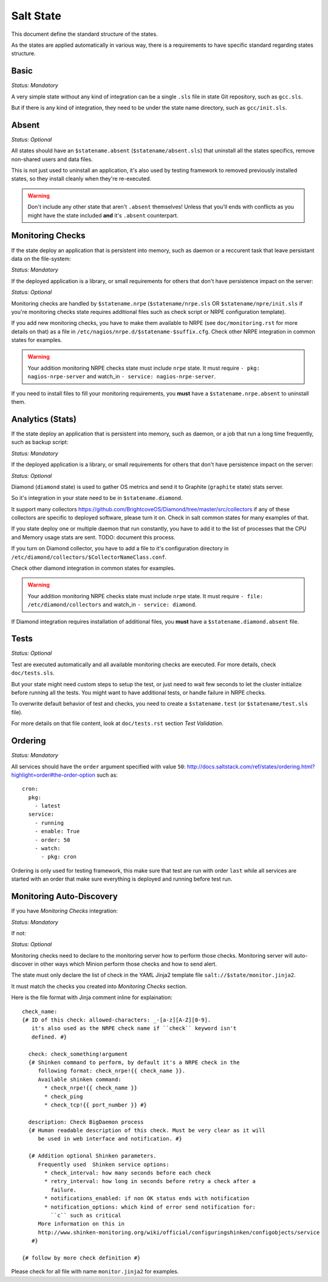 .. Copyright (c) 2013, Bruno Clermont
.. All rights reserved.
..
.. Redistribution and use in source and binary forms, with or without
.. modification, are permitted provided that the following conditions are met:
..
..     * Redistributions of source code must retain the above copyright notice,
..       this list of conditions and the following disclaimer.
..     * Redistributions in binary form must reproduce the above copyright
..       notice, this list of conditions and the following disclaimer in the
..       documentation and/or other materials provided with the distribution.
..
.. Neither the name of Bruno Clermont nor the names of its contributors may be used
.. to endorse or promote products derived from this software without specific
.. prior written permission.
..
.. THIS SOFTWARE IS PROVIDED BY THE COPYRIGHT HOLDERS AND CONTRIBUTORS "AS IS"
.. AND ANY EXPRESS OR IMPLIED WARRANTIES, INCLUDING, BUT NOT LIMITED TO,
.. THE IMPLIED WARRANTIES OF MERCHANTABILITY AND FITNESS FOR A PARTICULAR
.. PURPOSE ARE DISCLAIMED. IN NO EVENT SHALL THE COPYRIGHT OWNER OR CONTRIBUTORS
.. BE LIABLE FOR ANY DIRECT, INDIRECT, INCIDENTAL, SPECIAL, EXEMPLARY, OR
.. CONSEQUENTIAL DAMAGES (INCLUDING, BUT NOT LIMITED TO, PROCUREMENT OF
.. SUBSTITUTE GOODS OR SERVICES; LOSS OF USE, DATA, OR PROFITS; OR BUSINESS
.. INTERRUPTION) HOWEVER CAUSED AND ON ANY THEORY OF LIABILITY, WHETHER IN
.. CONTRACT, STRICT LIABILITY, OR TORT (INCLUDING NEGLIGENCE OR OTHERWISE)
.. ARISING IN ANY WAY OUT OF THE USE OF THIS SOFTWARE, EVEN IF ADVISED OF THE
.. POSSIBILITY OF SUCH DAMAGE.

Salt State
==========

This document define the standard structure of the states.

As the states are applied automatically in various way, there is a requirements
to have specific standard regarding states structure.

Basic
-----

*Status: Mandatory*

A very simple state without any kind of integration can be a single ``.sls``
file in state Git repository, such as ``gcc.sls``.

But if there is any kind of integration, they need to be under the state name
directory, such as ``gcc/init.sls``.

Absent
------

*Status: Optional*

All states should have an ``$statename.absent`` (``$statename/absent.sls``) that
uninstall all the states specifics, remove non-shared users and data files.

This is not just used to uninstall an application, it's also used by testing
framework to removed previously installed states, so they install cleanly when
they're re-executed.

.. warning::

   Don't include any other state that aren't ``.absent`` themselves!
   Unless that you'll ends with conflicts as you might have the state included
   **and** it's ``.absent`` counterpart.

Monitoring Checks
-----------------

If the state deploy an application that is persistent into memory, such as
daemon or a reccurent task that leave persistant data on the file-system:

*Status: Mandatory*

If the deployed application is a library, or small requirements for others that
don't have persistence impact on the server:

*Status: Optional*

Monitoring checks are handled by ``$statename.nrpe`` (``$statename/nrpe.sls`` OR
``$statename/npre/init.sls`` if you're monitoring checks state requires
additional files such as check script or NRPE configuration template).

If you add new monitoring checks, you have to make them available to NRPE (see
``doc/monitoring.rst`` for more details on that) as a file in
``/etc/nagios/nrpe.d/$statename-$suffix.cfg``. Check other NRPE integration in
common states for examples.

.. warning::
   Your addition monitoring NRPE checks state must include ``nrpe`` state.
   It must require ``- pkg: nagios-nrpe-server`` and watch_in
   ``- service: nagios-nrpe-server``.

If you need to install files to fill your monitoring requirements, you **must**
have a ``$statename.nrpe.absent`` to uninstall them.

Analytics (Stats)
-----------------

If the state deploy an application that is persistent into memory, such as
daemon, or a job that run a long time frequently, such as backup script:

*Status: Mandatory*

If the deployed application is a library, or small requirements for others that
don't have persistence impact on the server:

*Status: Optional*

Diamond (``diamond`` state) is used to gather OS metrics and send it to Graphite
(``graphite`` state) stats server.

So it's integration in your state need to be in ``$statename.diamond``.

It support many collectors
https://github.com/BrightcoveOS/Diamond/tree/master/src/collectors
if any of these collectors are specific to deployed software, please turn it on.
Check in salt common states for many examples of that.

If you state deploy one or multiple daemon that run constantly, you have to add
it to the list of processes that the CPU and Memory usage stats are sent.
TODO: document this process.

If you turn on Diamond collector, you have to add a file to it's configuration
directory in ``/etc/diamond/collectors/$CollectorNameClass.conf``.

Check other diamond integration in common states for examples.

.. warning::
   Your addition monitoring NRPE checks state must include ``nrpe`` state.
   It must require ``- file: /etc/diamond/collectors`` and watch_in
   ``- service: diamond``.

If Diamond integration requires installation of additional files, you **must**
have a ``$statename.diamond.absent`` file.

Tests
-----

*Status: Optional*

Test are executed automatically and all available monitoring checks are
executed. For more details, check ``doc/tests.sls``.

But your state might need custom steps to setup the test, or just need to wait
few seconds to let the cluster initialize before running all the tests.
You might want to have additional tests, or handle failure in NRPE checks.

To overwrite default behavior of test and checks, you need to create a
``$statename.test`` (or ``$statename/test.sls`` file).

For more details on that file content, look at ``doc/tests.rst`` section
*Test Validation*.

Ordering
--------

*Status: Mandatory*

All services should have the ``order`` argument specified with value ``50``:
http://docs.saltstack.com/ref/states/ordering.html?highlight=order#the-order-option
such as::

  cron:
    pkg:
      - latest
    service:
      - running
      - enable: True
      - order: 50
      - watch:
        - pkg: cron

Ordering is only used for testing framework, this make sure that test are run
with order ``last`` while all services are started with an order that make sure
everything is deployed and running before test run.

Monitoring Auto-Discovery
-------------------------

If you have *Monitoring Checks* integration:

*Status: Mandatory*

If not:

*Status: Optional*

Monitoring checks need to declare to the monitoring server how to perform those
checks. Monitoring server will auto-discover in other ways which Minion perform
those checks and how to send alert.

The state must only declare the list of check in the YAML Jinja2 template file
``salt://$state/monitor.jinja2``.

It must match the checks you created into *Monitoring Checks* section.

Here is the file format with Jinja comment inline for explaination::

   check_name:
   {# ID of this check: allowed-characters: _-[a-z][A-Z][0-9].
      it's also used as the NRPE check name if ``check`` keyword isn't
      defined. #}

     check: check_something!argument
     {# Shinken command to perform, by default it's a NRPE check in the
        following format: check_nrpe!{{ check_name }}.
        Available shinken command:
          * check_nrpe!{{ check_name }}
          * check_ping
          * check_tcp!{{ port_number }} #}

     description: Check BigDaemon process
     {# Human readable description of this check. Must be very clear as it will
        be used in web interface and notification. #}

     {# Addition optional Shinken parameters.
        Frequently used  Shinken service options:
          * check_interval: how many seconds before each check
          * retry_interval: how long in seconds before retry a check after a
            failure.
          * notifications_enabled: if non OK status ends with notification
          * notification_options: which kind of error send notification for:
            ``c`` such as critical
        More information on this in
        http://www.shinken-monitoring.org/wiki/official/configuringshinken/configobjects/service
      #}

   {# follow by more check definition #}

Please check for all file with name ``monitor.jinja2`` for examples.
